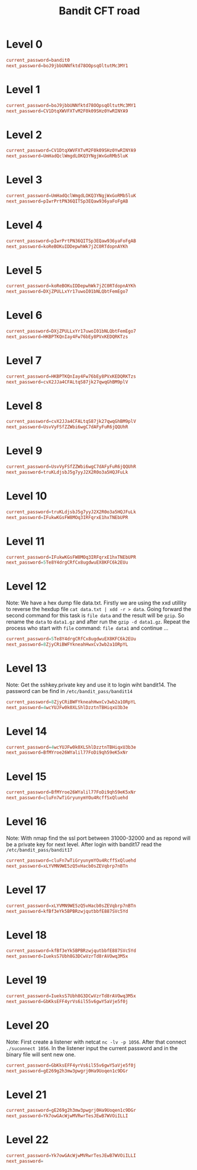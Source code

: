 #+title: Bandit CFT road

* Level 0
#+begin_src conf
current_password=bandit0
next_password=boJ9jbbUNNfktd78OOpsqOltutMc3MY1
#+end_src

* Level 1
#+begin_src conf
current_password=boJ9jbbUNNfktd78OOpsqOltutMc3MY1
next_password=CV1DtqXWVFXTvM2F0k09SHz0YwRINYA9
#+end_src

* Level 2
#+begin_src conf
current_password=CV1DtqXWVFXTvM2F0k09SHz0YwRINYA9
next_password=UmHadQclWmgdLOKQ3YNgjWxGoRMb5luK
#+end_src

* Level 3
#+begin_src conf
current_password=UmHadQclWmgdLOKQ3YNgjWxGoRMb5luK
next_password=pIwrPrtPN36QITSp3EQaw936yaFoFgAB
#+end_src

* Level 4
#+begin_src conf
current_password=pIwrPrtPN36QITSp3EQaw936yaFoFgAB
next_password=koReBOKuIDDepwhWk7jZC0RTdopnAYKh
#+end_src

* Level 5
#+begin_src conf
current_password=koReBOKuIDDepwhWk7jZC0RTdopnAYKh
next_password=DXjZPULLxYr17uwoI01bNLQbtFemEgo7
#+end_src

* Level 6
#+begin_src conf
current_password=DXjZPULLxYr17uwoI01bNLQbtFemEgo7
next_password=HKBPTKQnIay4Fw76bEy8PVxKEDQRKTzs
#+end_src

* Level 7
#+begin_src conf
current_password=HKBPTKQnIay4Fw76bEy8PVxKEDQRKTzs
next_password=cvX2JJa4CFALtqS87jk27qwqGhBM9plV
#+end_src

* Level 8
#+begin_src conf
current_password=cvX2JJa4CFALtqS87jk27qwqGhBM9plV
next_password=UsvVyFSfZZWbi6wgC7dAFyFuR6jQQUhR
#+end_src

* Level 9
#+begin_src conf
current_password=UsvVyFSfZZWbi6wgC7dAFyFuR6jQQUhR
next_password=truKLdjsbJ5g7yyJ2X2R0o3a5HQJFuLk
#+end_src

* Level 10
#+begin_src conf
current_password=truKLdjsbJ5g7yyJ2X2R0o3a5HQJFuLk
next_password=IFukwKGsFW8MOq3IRFqrxE1hxTNEbUPR
#+end_src

*  Level 11
#+begin_src conf
current_password=IFukwKGsFW8MOq3IRFqrxE1hxTNEbUPR
next_password=5Te8Y4drgCRfCx8ugdwuEX8KFC6k2EUu
#+end_src

*  Level 12
Note: We have a hex dump file data.txt.
Firstly we are using the xxd utillity to reverse the hexdup file  =cat data.txt | xdd -r > data=.  Going forward the second command for this task is =file data= and the result will be =gzip=. So rename the =data= to =data1.gz= and after run the =gzip -d data1.gz=. Repeat the process who start with =file= command:  =file data1= and continue ...  

#+begin_src conf
current_password=5Te8Y4drgCRfCx8ugdwuEX8KFC6k2EUu
next_password=8ZjyCRiBWFYkneahHwxCv3wb2a1ORpYL
#+end_src

*  Level 13
Note:
 Get the sshkey.private key and use it to login wiht bandit14. The password can be find in =/etc/bandit_pass/bandit14=

#+begin_src conf
current_password=8ZjyCRiBWFYkneahHwxCv3wb2a1ORpYL
next_password=4wcYUJFw0k0XLShlDzztnTBHiqxU3b3e
#+end_src

*  Level 14
#+begin_src conf
current_password=4wcYUJFw0k0XLShlDzztnTBHiqxU3b3e
next_password=BfMYroe26WYalil77FoDi9qh59eK5xNr
#+end_src


*  Level 15
#+begin_src conf
current_password=BfMYroe26WYalil77FoDi9qh59eK5xNr
next_password=cluFn7wTiGryunymYOu4RcffSxQluehd
#+end_src

*  Level 16
Note:
With nmap find the ssl port between 31000-32000 and as repond will be a private key for next level.
After login with bandit17 read the =/etc/bandit_pass/bandit17=

#+begin_src conf
current_password=cluFn7wTiGryunymYOu4RcffSxQluehd
next_password=xLYVMN9WE5zQ5vHacb0sZEVqbrp7nBTn
#+end_src

*  Level 17
#+begin_src conf
current_password=xLYVMN9WE5zQ5vHacb0sZEVqbrp7nBTn
next_password=kfBf3eYk5BPBRzwjqutbbfE887SVc5Yd
#+end_src

*  Level 18
#+begin_src conf
current_password=kfBf3eYk5BPBRzwjqutbbfE887SVc5Yd
next_password=IueksS7Ubh8G3DCwVzrTd8rAVOwq3M5x
#+end_src

*  Level 19
#+begin_src conf
current_password=IueksS7Ubh8G3DCwVzrTd8rAVOwq3M5x
next_password=GbKksEFF4yrVs6il55v6gwY5aVje5f0j
#+end_src

*  Level 20
Note:
First create a listener with netcat =nc -lv -p 1056=. After that connect =./suconnect 1056=. In the listener input the current password and in the binary file will sent new one. 

#+begin_src conf
current_password=GbKksEFF4yrVs6il55v6gwY5aVje5f0j
next_password=gE269g2h3mw3pwgrj0Ha9Uoqen1c9DGr
#+end_src

*  Level 21
#+begin_src conf
current_password=gE269g2h3mw3pwgrj0Ha9Uoqen1c9DGr
next_password=Yk7owGAcWjwMVRwrTesJEwB7WVOiILLI
#+end_src

*  Level 22
#+begin_src conf
current_password=Yk7owGAcWjwMVRwrTesJEwB7WVOiILLI
next_password=
#+end_src

